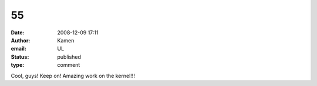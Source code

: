 55
##
:date: 2008-12-09 17:11
:author: Kamen
:email: UL
:status: published
:type: comment

Cool, guys! Keep on! Amazing work on the kernel!!!
